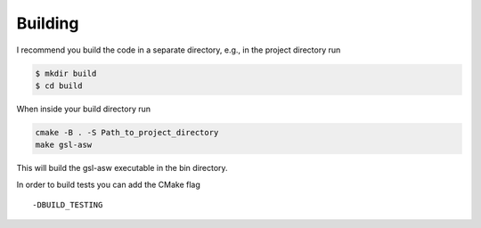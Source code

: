 ========
Building
========

I recommend you build the code in a separate directory, e.g., in the project
directory run

.. code-block:: bash

    $ mkdir build
    $ cd build

When inside your build directory run

.. code-block:: bash

    cmake -B . -S Path_to_project_directory
    make gsl-asw

This will build the gsl-asw executable in the bin directory.

In order to build tests you can add the CMake flag

::

    -DBUILD_TESTING
